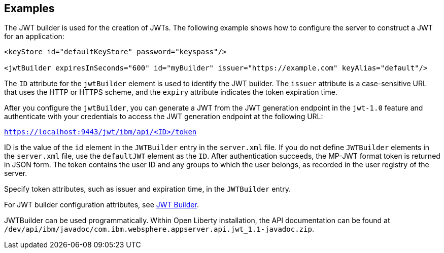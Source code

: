 == Examples

The JWT builder is used for the creation of JWTs.
The following example shows how to configure the server to construct a JWT for an application:

[source, xml]
----
<keyStore id="defaultKeyStore" password="keyspass"/>

<jwtBuilder expiresInSeconds="600" id="myBuilder" issuer="https://example.com" keyAlias="default"/>

----
The `ID` attribute for the `jwtBuilder` element is used to identify the JWT builder.
The `issuer` attribute is a case-sensitive URL that uses the HTTP or HTTPS scheme, and the `expiry` attribute indicates the token expiration time.

After you configure the `jwtBuilder`, you can generate a JWT from the JWT generation endpoint in the `jwt-1.0` feature and authenticate with your credentials to access the JWT generation endpoint at the following URL:

`https://localhost:9443/jwt/ibm/api/<ID>/token`

ID is the value of the `id` element in the `JWTBuilder` entry in the `server.xml` file.
If you do not define `JWTBuilder` elements in the `server.xml` file, use the `defaultJWT` element as the `ID`.
After authentication succeeds, the MP-JWT format token is returned in JSON form.
The token contains the user ID and any groups to which the user belongs, as recorded in the user registry of the server.


Specify token attributes, such as issuer and expiration time, in the `JWTBuilder` entry.

For JWT builder configuration attributes, see link:https://www.openliberty.io/docs/ref/config/#jwtBuilder.html[JWT Builder].

JWTBuilder can be used programmatically. 
Within Open Liberty installation, the API documentation can be found at `/dev/api/ibm/javadoc/com.ibm.websphere.appserver.api.jwt_1.1-javadoc.zip`.
